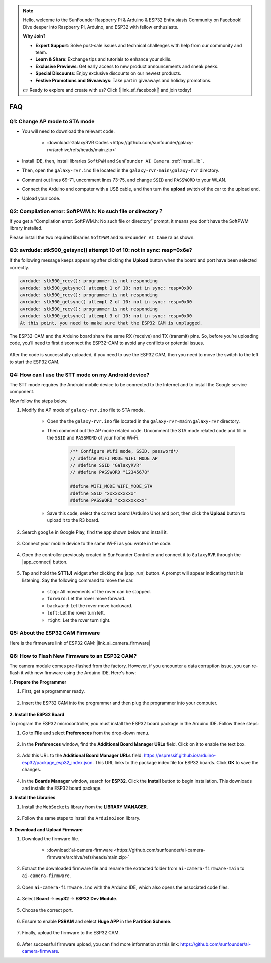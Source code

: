 .. note::

    Hello, welcome to the SunFounder Raspberry Pi & Arduino & ESP32 Enthusiasts Community on Facebook! Dive deeper into Raspberry Pi, Arduino, and ESP32 with fellow enthusiasts.

    **Why Join?**

    - **Expert Support**: Solve post-sale issues and technical challenges with help from our community and team.
    - **Learn & Share**: Exchange tips and tutorials to enhance your skills.
    - **Exclusive Previews**: Get early access to new product announcements and sneak peeks.
    - **Special Discounts**: Enjoy exclusive discounts on our newest products.
    - **Festive Promotions and Giveaways**: Take part in giveaways and holiday promotions.

    👉 Ready to explore and create with us? Click [|link_sf_facebook|] and join today!

FAQ
==============

.. _ap_to_sta:

Q1: Change AP mode to STA mode
-------------------------------------------------

* You will need to download the relevant code.

    * :download:`GalaxyRVR Codes <https://github.com/sunfounder/galaxy-rvr/archive/refs/heads/main.zip>`

* Install IDE, then, install libraries ``SoftPWM`` and ``SunFounder AI Camera``. :ref:`install_lib` .

* Then, open the ``galaxy-rvr.ino`` file located in the ``galaxy-rvr-main\galaxy-rvr`` directory.

* Comment out lines 69-71, uncomment lines 73-75, and change ``SSID`` and ``PASSWORD`` to your WLAN.

.. image:: img/ap_sta.png
    :align: center

* Connect the Arduino and computer with a USB cable, and then turn the **upload** switch of the car to the upload end.

.. image:: img/camera_upload.png
    :width: 400
    :align: center

* Upload your code.

.. _install_lib:

Q2: Compilation error: SoftPWM.h: No such file or directory？
---------------------------------------------------------------------
If you get a “Compilation error: SoftPWM.h: No such file or directory” prompt, it means you don’t have the SoftPWM library installed.

Please install the two required libraries ``SoftPWM`` and ``SunFounder AI Camera`` as shown.

    .. raw:: html

        <video width="600" loop autoplay muted>
            <source src="_static/video/install_softpwm.mp4" type="video/mp4">
            Your browser does not support the video tag.
        </video>


Q3: avrdude: stk500_getsync() attempt 10 of 10: not in sync: resp=0x6e?
-----------------------------------------------------------------------------
If the following message keeps appearing after clicking the **Upload** button when the board and port have been selected correctly.

.. code-block::
    
    avrdude: stk500_recv(): programmer is not responding
    avrdude: stk500_getsync() attempt 1 of 10: not in sync: resp=0x00
    avrdude: stk500_recv(): programmer is not responding
    avrdude: stk500_getsync() attempt 2 of 10: not in sync: resp=0x00
    avrdude: stk500_recv(): programmer is not responding
    avrdude: stk500_getsync() attempt 3 of 10: not in sync: resp=0x00
    At this point, you need to make sure that the ESP32 CAM is unplugged.

The ESP32-CAM and the Arduino board share the same RX (receive) and TX (transmit) pins. So, before you’re uploading code, you’ll need to first disconnect the ESP32-CAM to avoid any conflicts or potential issues.

    .. image:: img/camera_upload.png
        :width: 500
        :align: center

After the code is successfully uploaded, if you need to use the ESP32 CAM, then you need to move the switch to the left to start the ESP32 CAM.

    .. image:: img/camera_run.png
        :width: 500
        :align: center

.. _stt_android:

Q4: How can I use the STT mode on my Android device?
------------------------------------------------------------------------

The STT mode requires the Android mobile device to be connected to the Internet and to install the Google service component.

Now follow the steps below.

#. Modify the AP mode of ``galaxy-rvr.ino`` file to STA mode.

    * Open the the ``galaxy-rvr.ino`` file located in the ``galaxy-rvr-main\galaxy-rvr`` directory. 
    * Then comment out the AP mode related code. Uncomment the STA mode related code and fill in  the ``SSID`` and ``PASSWORD`` of your home Wi-Fi.

        .. code-block:: arduino

            /** Configure Wifi mode, SSID, password*/
            // #define WIFI_MODE WIFI_MODE_AP
            // #define SSID "GalaxyRVR"
            // #define PASSWORD "12345678"

            #define WIFI_MODE WIFI_MODE_STA
            #define SSID "xxxxxxxxxx"
            #define PASSWORD "xxxxxxxxxx"

    * Save this code, select the correct board (Arduino Uno) and port, then click the **Upload** button to upload it to the R3 board.

#. Search ``google`` in Google Play, find the app shown below and install it.

    .. image:: img/google_voice.png
        :width: 500
        :align: center

#. Connect your mobile device to the same Wi-Fi as you wrote in the code.

    .. image:: img/sta_wifi.png
        :width: 500
        :align: center

#. Open the controller previously created in SunFounder Controller and connect it to ``GalaxyRVR`` through the |app_connect| button.

    .. image:: img/app/camera_connect.png
        :width: 400
        :align: center


#. Tap and hold the **STT(J)** widget after clicking the |app_run| button. A prompt will appear indicating that it is listening. Say the following command to move the car.

    .. image:: img/app/play_speech.png

    * ``stop``: All movements of the rover can be stopped.
    * ``forward``: Let the rover move forward.
    * ``backward``: Let the rover move backward.
    * ``left``: Let the rover turn left.
    * ``right``: Let the rover turn right.

Q5: About the ESP32 CAM Firmware
---------------------------------------------------

Here is the firmeware link of ESP32 CAM: |link_ai_camera_firmware|

Q6: How to Flash New Firmware to an ESP32 CAM?
----------------------------------------------------
The camera module comes pre-flashed from the factory. However, if you encounter a data corruption issue, you can re-flash it with new firmware using the Arduino IDE. Here's how:

**1. Prepare the Programmer**

#. First, get a programmer ready.

    .. image:: img/esp32_cam_programmer.png
        :width: 300
        :align: center

#. Insert the ESP32 CAM into the programmer and then plug the programmer into your computer.

    .. image:: img/esp32_cam_usb.jpg
        :width: 300
        :align: center

**2. Install the ESP32 Board**

To program the ESP32 microcontroller, you must install the ESP32 board package in the Arduino IDE. Follow these steps:

#. Go to **File** and select **Preferences** from the drop-down menu.

    .. image:: img/install_esp321.png
        :width: 500
        :align: center

#. In the **Preferences** window, find the **Additional Board Manager URLs** field. Click on it to enable the text box.

    .. image:: img/install_esp322.png
        :width: 500
        :align: center

#. Add this URL to the **Additional Board Manager URLs** field: https://espressif.github.io/arduino-esp32/package_esp32_index.json. This URL links to the package index file for ESP32 boards. Click **OK** to save the changes.

    .. image:: img/install_esp323.png
        :width: 500
        :align: center

#.  In the **Boards Manager** window, search for **ESP32**. Click the **Install** button to begin installation. This downloads and installs the ESP32 board package.

    .. image:: img/install_esp324.png
        :align: center

**3. Install the Libraries**

#. Install the ``WebSockets`` library from the **LIBRARY MANAGER**.

    .. image:: img/esp32_cam_websockets.png
        :width: 500
        :align: center

#. Follow the same steps to install the ``ArduinoJson`` library.

    .. image:: img/esp32_cam_arduinojson.png
        :width: 500
        :align: center

**3. Download and Upload Firmware**

#. Download the firmware file.

    * :download:`ai-camera-firmware <https://github.com/sunfounder/ai-camera-firmware/archive/refs/heads/main.zip>`

#. Extract the downloaded firmware file and rename the extracted folder from ``ai-camera-firmware-main`` to ``ai-camera-firmware``.

    .. image:: img/esp32_cam_change_name.png
        :align: center

#. Open ``ai-camera-firmware.ino`` with the Arduino IDE, which also opens the associated code files.

    .. image:: img/esp32_cam_ino.png
        :align: center

#. Select **Board** -> **esp32** -> **ESP32 Dev Module**.

    .. image:: img/esp32_cam_board.png
        :width: 500
        :align: center

#. Choose the correct port.

    .. image:: img/esp32_cam_port.png
        :width: 400
        :align: center

#. Ensure to enable **PSRAM** and select **Huge APP** in the **Partition Scheme**.

    .. image:: img/esp32_cam_psram.png
        :width: 400
        :align: center

#. Finally, upload the firmware to the ESP32 CAM.

    .. image:: img/esp32_cam_upload.png
        :width: 500
        :align: center

#. After successful firmware upload, you can find more information at this link: https://github.com/sunfounder/ai-camera-firmware.

